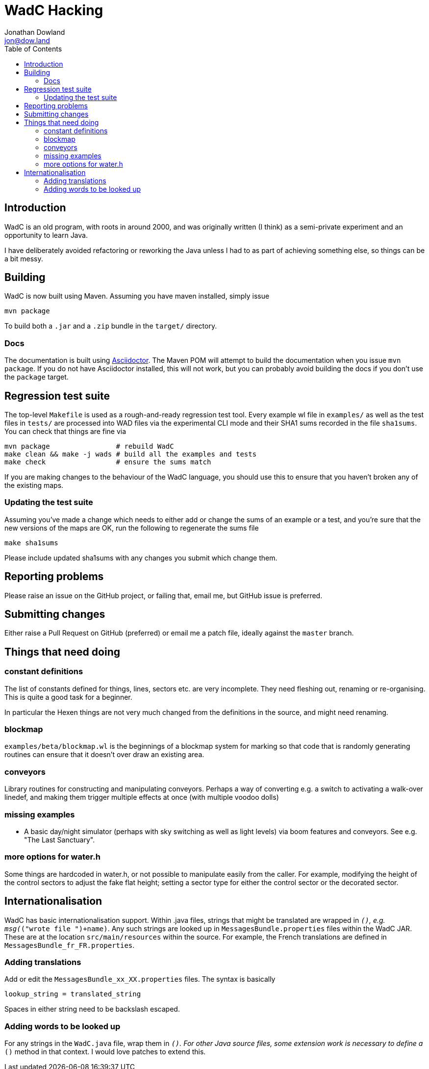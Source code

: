 = WadC Hacking
Jonathan Dowland <jon@dow.land>
:toc:
:toc-placement: preamble
:toclevels: 5
:homepage: http://jmtd.net/wadc/

toc::[]

== Introduction

WadC is an old program, with roots in around 2000, and was originally written
(I think) as a semi-private experiment and an opportunity to learn Java.

I have deliberately avoided refactoring or reworking the Java unless I had to
as part of achieving something else, so things can be a bit messy.

== Building

WadC is now built using Maven. Assuming you have maven installed, simply issue

 mvn package

To build both a `.jar` and a `.zip` bundle in the `target/` directory.

=== Docs

The documentation is built using link:http://asciidoctor.org[Asciidoctor].
The Maven POM will attempt to build the documentation when you issue
`mvn package`.  If you do not have Asciidoctor installed, this will not
work, but you can probably avoid building the docs if you don't use the
`package` target.

== Regression test suite

The top-level `Makefile` is used as a rough-and-ready regression test tool.
Every example wl file in `examples/` as well as the test files in `tests/`
are processed into WAD files via the experimental CLI mode and their SHA1
sums recorded in the file `sha1sums`. You can check that things are fine via

 mvn package                # rebuild WadC
 make clean && make -j wads # build all the examples and tests
 make check                 # ensure the sums match

If you are making changes to the behaviour of the WadC language, you should
use this to ensure that you haven't broken any of the existing maps.

=== Updating the test suite

Assuming you've made a change which needs to either add or change the sums of
an example or a test, and you're sure that the new versions of the maps are OK,
run the following to regenerate the sums file

 make sha1sums

Please include updated sha1sums with any changes you submit which change them.

== Reporting problems

Please raise an issue on the GitHub project, or failing that, email me, but
GitHub issue is preferred.

== Submitting changes

Either raise a Pull Request on GitHub (preferred) or email me a patch file,
ideally against the `master` branch.

== Things that need doing

=== constant definitions

The list of constants defined for things, lines, sectors etc. are very incomplete.
They need fleshing out, renaming or re-organising. This is quite a good task for a
beginner.

In particular the Hexen things are not very much changed from the definitions in the
source, and might need renaming.

=== blockmap

`examples/beta/blockmap.wl` is the beginnings of a blockmap system for marking
so that code that is randomly generating routines can ensure that it doesn't over
draw an existing area.

=== conveyors

Library routines for constructing and manipulating conveyors. Perhaps a way of
converting e.g. a switch to activating a walk-over linedef, and making them
trigger multiple effects at once (with multiple voodoo dolls)

=== missing examples

* A basic day/night simulator (perhaps with sky switching as well as light levels)
  via boom features and conveyors. See e.g. "The Last Sanctuary".

=== more options for water.h

Some things are hardcoded in water.h, or not possible to manipulate easily from the
caller. For example, modifying the height of the control sectors to adjust the fake
flat height; setting a sector type for either the control sector or the decorated
sector.

== Internationalisation

WadC has basic internationalisation support. Within .java files, strings that might be
translated are wrapped in `__()`, e.g. `msg(__("wrote file ")+name)`. Any such strings
are looked up in `MessagesBundle.properties` files within the WadC JAR. These are at
the location `src/main/resources` within the source. For example, the French translations
are defined in `MessagesBundle_fr_FR.properties`.

=== Adding translations

Add or edit the `MessagesBundle_xx_XX.properties` files. The syntax is basically

 lookup_string = translated_string

Spaces in either string need to be backslash escaped.

=== Adding words to be looked up

For any strings in the `WadC.java` file,  wrap them in `__()`. For other Java source
files, some extension work is necessary to define a `__()` method in that context. I
would love patches to extend this.
